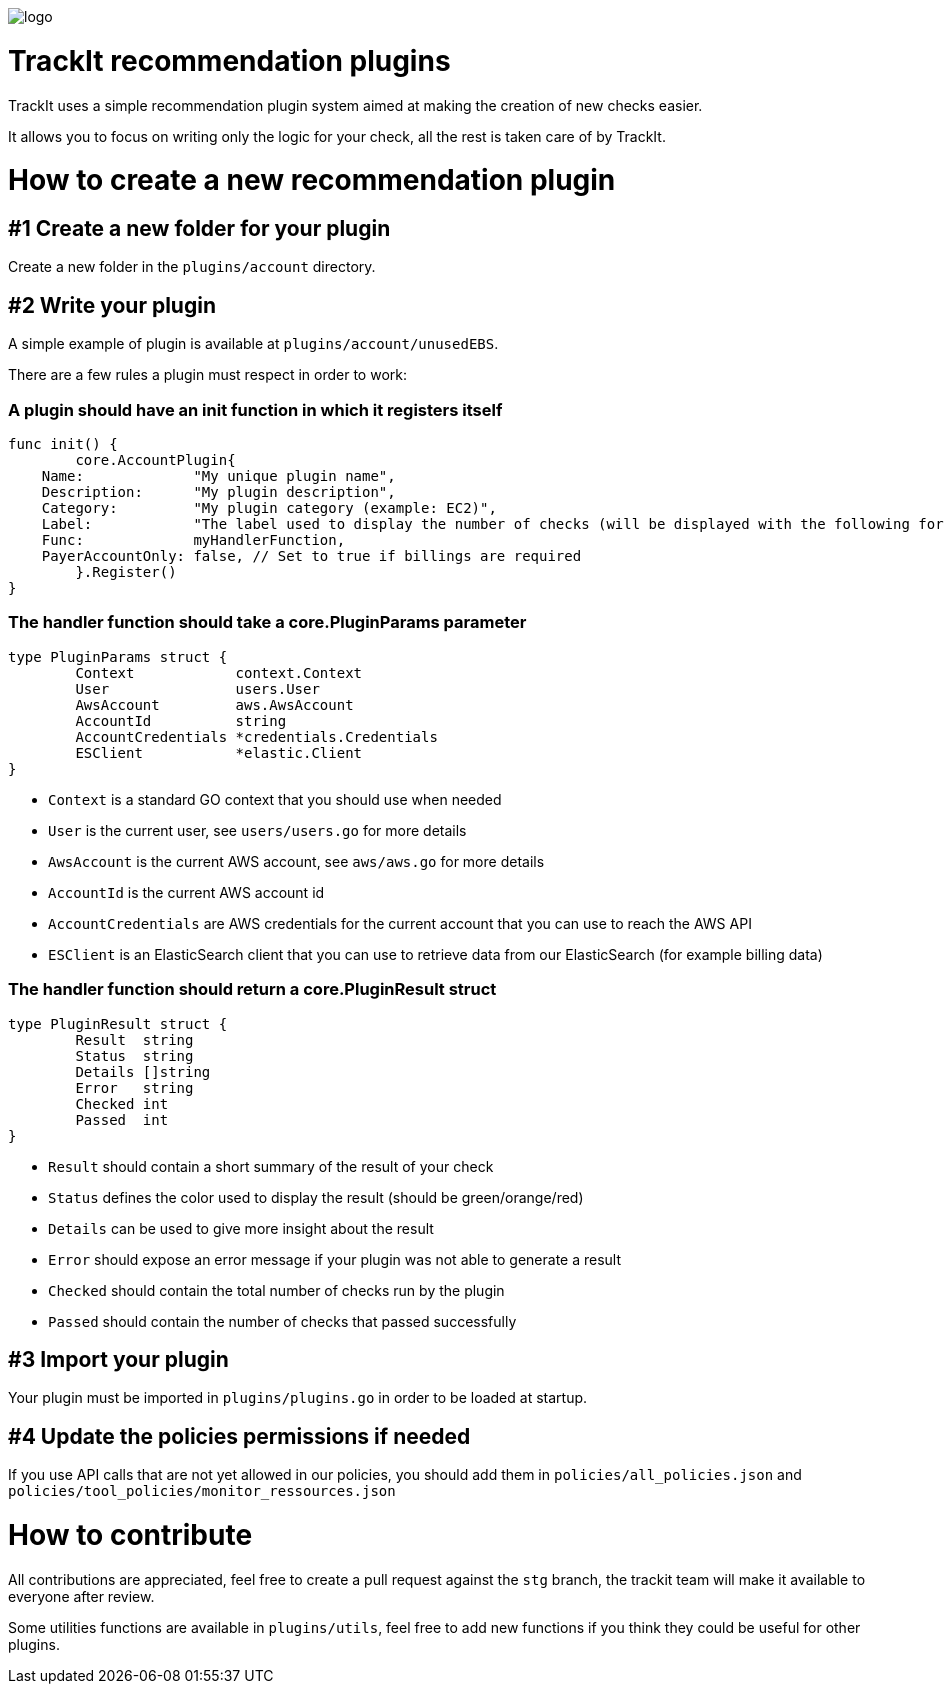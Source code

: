 [#trackit-logo]
image::https://s3-us-west-2.amazonaws.com/trackit-public-artifacts/github-page/logo.png[]

= TrackIt recommendation plugins

TrackIt uses a simple recommendation plugin system aimed at making the creation of new checks easier.

It allows you to focus on writing only the logic for your check, all the rest is taken care of by TrackIt.

= How to create a new recommendation plugin

== #1 Create a new folder for your plugin

Create a new folder in the `plugins/account` directory.

== #2 Write your plugin

A simple example of plugin is available at `plugins/account/unusedEBS`.

There are a few rules a plugin must respect in order to work:

=== A plugin should have an init function in which it registers itself

[source,go]
----
func init() {
	core.AccountPlugin{
    Name:             "My unique plugin name",
    Description:      "My plugin description",
    Category:         "My plugin category (example: EC2)",
    Label:            "The label used to display the number of checks (will be displayed with the following format on the front end: <passed> <label>(s))"
    Func:             myHandlerFunction,
    PayerAccountOnly: false, // Set to true if billings are required
	}.Register()
}
----

=== The handler function should take a core.PluginParams parameter

[source,go]
----
type PluginParams struct {
	Context            context.Context
	User               users.User
	AwsAccount         aws.AwsAccount
	AccountId          string
	AccountCredentials *credentials.Credentials
	ESClient           *elastic.Client
}
----
- `Context` is a standard GO context that you should use when needed
- `User` is the current user, see `users/users.go` for more details
- `AwsAccount` is the current AWS account, see `aws/aws.go` for more details
- `AccountId` is the current AWS account id
- `AccountCredentials` are AWS credentials for the current account that you can use to reach the AWS API
- `ESClient` is an ElasticSearch client that you can use to retrieve data from our ElasticSearch (for example billing data)

=== The handler function should return a core.PluginResult struct

[source,go]
----
type PluginResult struct {
	Result  string
	Status  string
	Details []string
	Error   string
	Checked int
	Passed  int
}
----
- `Result` should contain a short summary of the result of your check
- `Status` defines the color used to display the result (should be green/orange/red)
- `Details` can be used to give more insight about the result
- `Error` should expose an error message if your plugin was not able to generate a result
- `Checked` should contain the total number of checks run by the plugin
- `Passed` should contain the number of checks that passed successfully

== #3 Import your plugin

Your plugin must be imported in `plugins/plugins.go` in order to be loaded at startup.

== #4 Update the policies permissions if needed

If you use API calls that are not yet allowed in our policies, you should add them in `policies/all_policies.json` and `policies/tool_policies/monitor_ressources.json`

= How to contribute

All contributions are appreciated, feel free to create a pull request against the `stg` branch, the trackit team will make it available to everyone after review.

Some utilities functions are available in `plugins/utils`, feel free to add new functions if you think they could be useful for other plugins.
